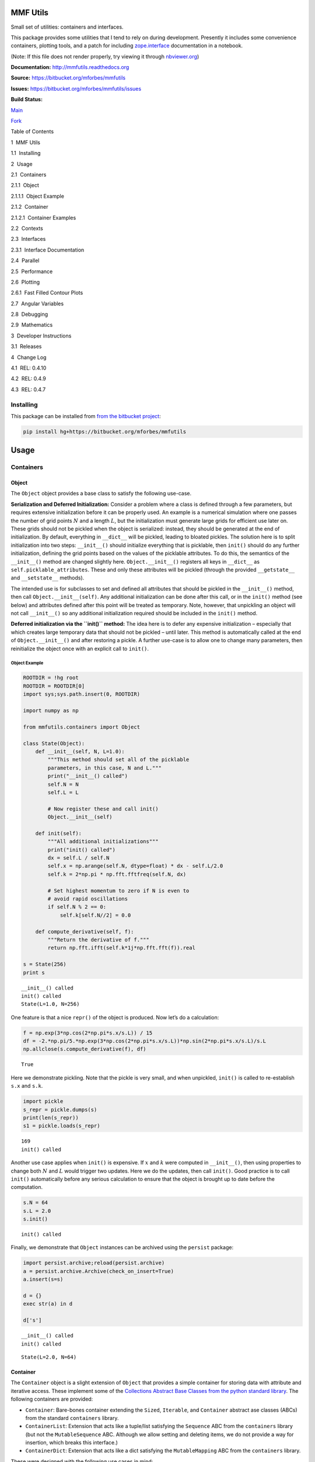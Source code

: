 
MMF Utils
=========

Small set of utilities: containers and interfaces.

This package provides some utilities that I tend to rely on during
development. Presently it includes some convenience containers, plotting
tools, and a patch for including
`zope.interface <http://docs.zope.org/zope.interface/>`__ documentation
in a notebook.

(Note: If this file does not render properly, try viewing it through
`nbviewer.org <http://nbviewer.ipython.org/urls/bitbucket.org/mforbes/mmfutils-fork/raw/tip/doc/README.ipynb>`__)

**Documentation:** http://mmfutils.readthedocs.org

**Source:** https://bitbucket.org/mforbes/mmfutils

**Issues:** https://bitbucket.org/mforbes/mmfutils/issues

**Build Status:**

.. raw:: html

   <table>

.. raw:: html

   <tr>

.. raw:: html

   <td>

`Main <https://bitbucket.org/mforbes/mmfutils>`__

.. raw:: html

   </td>

.. raw:: html

   <td>

`Fork <https://bitbucket.org/mforbes/mmfutils-fork>`__

.. raw:: html

   </td>

.. raw:: html

   </tr>

.. raw:: html

   <tr>

.. raw:: html

   <td>

|mmfutils Build Status|

.. raw:: html

   </td>

.. raw:: html

   <td>

|mmfutils-fork Build Status|

.. raw:: html

   </td>

.. raw:: html

   </tr>

.. raw:: html

   </table>

.. |mmfutils Build Status| image:: https://drone.io/bitbucket.org/mforbes/mmfutils/status.png
   :target: https://drone.io/bitbucket.org/mforbes/mmfutils/latest
.. |mmfutils-fork Build Status| image:: https://drone.io/bitbucket.org/mforbes/mmfutils-fork/status.png
   :target: https://drone.io/bitbucket.org/mforbes/mmfutils-fork/latest

.. raw:: html

   <h1>

Table of Contents

.. raw:: html

   </h1>

.. raw:: html

   <div class="toc">

.. raw:: html

   <ul class="toc-item">

.. raw:: html

   <li>

1  MMF Utils

.. raw:: html

   <ul class="toc-item">

.. raw:: html

   <li>

1.1  Installing

.. raw:: html

   </li>

.. raw:: html

   </ul>

.. raw:: html

   </li>

.. raw:: html

   <li>

2  Usage

.. raw:: html

   <ul class="toc-item">

.. raw:: html

   <li>

2.1  Containers

.. raw:: html

   <ul class="toc-item">

.. raw:: html

   <li>

2.1.1  Object

.. raw:: html

   <ul class="toc-item">

.. raw:: html

   <li>

2.1.1.1  Object Example

.. raw:: html

   </li>

.. raw:: html

   </ul>

.. raw:: html

   </li>

.. raw:: html

   <li>

2.1.2  Container

.. raw:: html

   <ul class="toc-item">

.. raw:: html

   <li>

2.1.2.1  Container Examples

.. raw:: html

   </li>

.. raw:: html

   </ul>

.. raw:: html

   </li>

.. raw:: html

   </ul>

.. raw:: html

   </li>

.. raw:: html

   <li>

2.2  Contexts

.. raw:: html

   </li>

.. raw:: html

   <li>

2.3  Interfaces

.. raw:: html

   <ul class="toc-item">

.. raw:: html

   <li>

2.3.1  Interface Documentation

.. raw:: html

   </li>

.. raw:: html

   </ul>

.. raw:: html

   </li>

.. raw:: html

   <li>

2.4  Parallel

.. raw:: html

   </li>

.. raw:: html

   <li>

2.5  Performance

.. raw:: html

   </li>

.. raw:: html

   <li>

2.6  Plotting

.. raw:: html

   <ul class="toc-item">

.. raw:: html

   <li>

2.6.1  Fast Filled Contour Plots

.. raw:: html

   </li>

.. raw:: html

   </ul>

.. raw:: html

   </li>

.. raw:: html

   <li>

2.7  Angular Variables

.. raw:: html

   </li>

.. raw:: html

   <li>

2.8  Debugging

.. raw:: html

   </li>

.. raw:: html

   <li>

2.9  Mathematics

.. raw:: html

   </li>

.. raw:: html

   </ul>

.. raw:: html

   </li>

.. raw:: html

   <li>

3  Developer Instructions

.. raw:: html

   <ul class="toc-item">

.. raw:: html

   <li>

3.1  Releases

.. raw:: html

   </li>

.. raw:: html

   </ul>

.. raw:: html

   </li>

.. raw:: html

   <li>

4  Change Log

.. raw:: html

   <ul class="toc-item">

.. raw:: html

   <li>

4.1  REL: 0.4.10

.. raw:: html

   </li>

.. raw:: html

   <li>

4.2  REL: 0.4.9

.. raw:: html

   </li>

.. raw:: html

   <li>

4.3  REL: 0.4.7

.. raw:: html

   </li>

.. raw:: html

   </ul>

.. raw:: html

   </li>

.. raw:: html

   </ul>

.. raw:: html

   </div>

Installing
----------

This package can be installed from `from the bitbucket
project <https://bitbucket.org/mforbes/mmfutils>`__:

.. code:: bash

   pip install hg+https://bitbucket.org/mforbes/mmfutils

Usage
=====

Containers
----------

Object
~~~~~~

The ``Object`` object provides a base class to satisfy the following
use-case.

**Serialization and Deferred Initialization:** Consider a problem where
a class is defined through a few parameters, but requires extensive
initialization before it can be properly used. An example is a numerical
simulation where one passes the number of grid points :math:`N` and a
length :math:`L`, but the initialization must generate large grids for
efficient use later on. These grids should not be pickled when the
object is serialized: instead, they should be generated at the end of
initialization. By default, everything in ``__dict__`` will be pickled,
leading to bloated pickles. The solution here is to split initialization
into two steps: ``__init__()`` should initialize everything that is
picklable, then ``init()`` should do any further initialization,
defining the grid points based on the values of the picklable
attributes. To do this, the semantics of the ``__init__()`` method are
changed slightly here. ``Object.__init__()`` registers all keys in
``__dict__`` as ``self.picklable_attributes``. These and only these
attributes will be pickled (through the provided ``__getstate__`` and
``__setstate__`` methods).

The intended use is for subclasses to set and defined all attributes
that should be pickled in the ``__init__()`` method, then call
``Object.__init__(self)``. Any additional initialization can be done
after this call, or in the ``init()`` method (see below) and attributes
defined after this point will be treated as temporary. Note, however,
that unpickling an object will not call ``__init__()`` so any additional
initialization required should be included in the ``init()`` method.

**Deferred initialization via the ``init()`` method:** The idea here is
to defer any expensive initialization – especially that which creates
large temporary data that should not be pickled – until later. This
method is automatically called at the end of ``Object.__init__()`` and
after restoring a pickle. A further use-case is to allow one to change
many parameters, then reinitialize the object once with an explicit call
to ``init()``.

Object Example
^^^^^^^^^^^^^^

.. code:: ipython2

    ROOTDIR = !hg root
    ROOTDIR = ROOTDIR[0]
    import sys;sys.path.insert(0, ROOTDIR)
    
    import numpy as np
    
    from mmfutils.containers import Object
    
    class State(Object):
        def __init__(self, N, L=1.0):
            """This method should set all of the picklable
            parameters, in this case, N and L."""
            print("__init__() called")
            self.N = N
            self.L = L
            
            # Now register these and call init()
            Object.__init__(self)
            
        def init(self):
            """All additional initializations"""
            print("init() called")
            dx = self.L / self.N
            self.x = np.arange(self.N, dtype=float) * dx - self.L/2.0
            self.k = 2*np.pi * np.fft.fftfreq(self.N, dx)
    
            # Set highest momentum to zero if N is even to
            # avoid rapid oscillations
            if self.N % 2 == 0:
                self.k[self.N//2] = 0.0
                
        def compute_derivative(self, f):
            """Return the derivative of f."""        
            return np.fft.ifft(self.k*1j*np.fft.fft(f)).real
    
    s = State(256)
    print s


.. parsed-literal::

    __init__() called
    init() called
    State(L=1.0, N=256)


One feature is that a nice ``repr()`` of the object is produced. Now
let’s do a calculation:

.. code:: ipython2

    f = np.exp(3*np.cos(2*np.pi*s.x/s.L)) / 15
    df = -2.*np.pi/5.*np.exp(3*np.cos(2*np.pi*s.x/s.L))*np.sin(2*np.pi*s.x/s.L)/s.L
    np.allclose(s.compute_derivative(f), df)




.. parsed-literal::

    True



Here we demonstrate pickling. Note that the pickle is very small, and
when unpickled, ``init()`` is called to re-establish ``s.x`` and
``s.k``.

.. code:: ipython2

    import pickle
    s_repr = pickle.dumps(s)
    print(len(s_repr))
    s1 = pickle.loads(s_repr)


.. parsed-literal::

    169
    init() called


Another use case applies when ``init()`` is expensive. If :math:`x` and
:math:`k` were computed in ``__init__()``, then using properties to
change both :math:`N` and :math:`L` would trigger two updates. Here we
do the updates, then call ``init()``. Good practice is to call
``init()`` automatically before any serious calculation to ensure that
the object is brought up to date before the computation.

.. code:: ipython2

    s.N = 64
    s.L = 2.0
    s.init()


.. parsed-literal::

    init() called


Finally, we demonstrate that ``Object`` instances can be archived using
the ``persist`` package:

.. code:: ipython2

    import persist.archive;reload(persist.archive)
    a = persist.archive.Archive(check_on_insert=True)
    a.insert(s=s)
    
    d = {}
    exec str(a) in d
    
    d['s']


.. parsed-literal::

    __init__() called
    init() called




.. parsed-literal::

    State(L=2.0, N=64)



Container
~~~~~~~~~

The ``Container`` object is a slight extension of ``Object`` that
provides a simple container for storing data with attribute and
iterative access. These implement some of the `Collections Abstract Base
Classes from the python standard
library <https://docs.python.org/2/library/collections.html#collections-abstract-base-classes>`__.
The following containers are provided:

-  ``Container``: Bare-bones container extending the ``Sized``,
   ``Iterable``, and ``Container`` abstract ase classes (ABCs) from the
   standard ``containers`` library.
-  ``ContainerList``: Extension that acts like a tuple/list satisfying
   the ``Sequence`` ABC from the ``containers`` library (but not the
   ``MutableSequence`` ABC. Although we allow setting and deleting
   items, we do not provide a way for insertion, which breaks this
   interface.)
-  ``ContainerDict``: Extension that acts like a dict satisfying the
   ``MutableMapping`` ABC from the ``containers`` library.

These were designed with the following use cases in mind:

-  Returning data from a function associating names with each data. The
   resulting ``ContainerList`` will act like a tuple, but will support
   attribute access. Note that the order will be lexicographic. One
   could use a dictionary, but attribute access with tab completion is
   much nicer in an interactive session. The ``containers.nametuple``
   generator could also be used, but this is somewhat more complicated
   (though might be faster). Also, named tuples are immutable - here we
   provide a mutable object that is picklable etc. The choice between
   ``ContainerList`` and ``ContainerDict`` will depend on subsequent
   usage. Containers can be converted from one type to another.

Container Examples
^^^^^^^^^^^^^^^^^^

.. code:: ipython2

    from mmfutils.containers import Container
    
    c = Container(a=1, c=2, b='Hi there')
    print c
    print tuple(c)


.. parsed-literal::

    Container(a=1, b='Hi there', c=2)
    (1, 'Hi there', 2)


.. code:: ipython2

    # Attributes are mutable
    c.b = 'Ho there'
    print c


.. parsed-literal::

    Container(a=1, b='Ho there', c=2)


.. code:: ipython2

    # Other attributes can be used for temporary storage but will not be pickled.
    import numpy as np
    
    c.large_temporary_array = np.ones((256,256))
    print c
    print c.large_temporary_array


.. parsed-literal::

    Container(a=1, b='Ho there', c=2)
    [[ 1.  1.  1. ...,  1.  1.  1.]
     [ 1.  1.  1. ...,  1.  1.  1.]
     [ 1.  1.  1. ...,  1.  1.  1.]
     ..., 
     [ 1.  1.  1. ...,  1.  1.  1.]
     [ 1.  1.  1. ...,  1.  1.  1.]
     [ 1.  1.  1. ...,  1.  1.  1.]]


.. code:: ipython2

    import pickle
    c1 = pickle.loads(pickle.dumps(c))
    print c1
    c1.large_temporary_array


.. parsed-literal::

    Container(a=1, b='Ho there', c=2)


::


    ---------------------------------------------------------------------------

    AttributeError                            Traceback (most recent call last)

    <ipython-input-9-c6cad315ac19> in <module>()
          2 c1 = pickle.loads(pickle.dumps(c))
          3 print c1
    ----> 4 c1.large_temporary_array
    

    AttributeError: 'Container' object has no attribute 'large_temporary_array'


Contexts
--------

The ``mmfutils.contexts`` module provides two useful contexts:

``NoInterrupt``: This can be used to susspend ``KeyboardInterrupt``
exceptions until they can be dealt with at a point that is convenient. A
typical use is when performing a series of calculations in a loop. By
placing the loop in a ``NoInterrupt`` context, one can avoid an
interrupt from ruining a calculation:

.. code:: ipython2

    from mmfutils.contexts import NoInterrupt
    
    complete = False
    n = 0
    with NoInterrupt() as interrupted:
        while not complete and not interrupted:
            n += 1
            if n > 10:
                complete = True

Note: One can nest ``NoInterrupt`` contexts so that outer loops are also
interrupted.

Interfaces
----------

The interfaces module collects some useful
`zope.interface <http://docs.zope.org/zope.interface/>`__ tools for
checking interface requirements. Interfaces provide a convenient way of
communicating to a programmer what needs to be done to used your code.
This can then be checked in tests.

.. code:: ipython2

    from mmfutils.interface import Interface, Attribute, verifyClass, verifyObject, implements
    
    class IAdder(Interface):
        """Interface for objects that support addition."""
    
        value = Attribute('value', "Current value of object")
    
        # No self here since this is the "user" interface
        def add(other):
            """Return self + other."""

Here is a broken implementation. We muck up the arguments to ``add``:

.. code:: ipython2

    class AdderBroken(object):
        implements(IAdder)
        
        def add(self, one, another):
            # There should only be one argument!
            return one + another
    
    try:
        verifyClass(IAdder, AdderBroken)
    except Exception, e:
        print("{0.__class__.__name__}: {0}".format(e))
        


.. parsed-literal::

    BrokenMethodImplementation: The implementation of add violates its contract
            because implementation requires too many arguments.
            


Now we get ``add`` right, but forget to define ``value``. This is only
caught when we have an object since the attribute is supposed to be
defined in ``__init__()``:

.. code:: ipython2

    class AdderBroken(object):
        implements(IAdder)
        
        def add(self, other):
            return one + other
    
    # The class validates...
    verifyClass(IAdder, AdderBroken)
    
    # ... but objects are missing the value Attribute
    try:
        verifyObject(IAdder, AdderBroken())
    except Exception, e:
        print("{0.__class__.__name__}: {0}".format(e))    


.. parsed-literal::

    BrokenImplementation: An object has failed to implement interface <InterfaceClass __main__.IAdder>
    
            The value attribute was not provided.
            


Finally, a working instance:

.. code:: ipython2

    class Adder(object):
        implements(IAdder)
        def __init__(self, value=0):
            self.value = value
        def add(self, other):
            return one + other
        
    verifyClass(IAdder, Adder) and verifyObject(IAdder, Adder())




.. parsed-literal::

    True



Interface Documentation
~~~~~~~~~~~~~~~~~~~~~~~

We also monkeypatch ``zope.interface.documentation.asStructuredText()``
to provide a mechanism for documentating interfaces in a notebook.

.. code:: ipython2

    from mmfutils.interface import describe_interface
    describe_interface(IAdder)




.. raw:: html

    <!DOCTYPE html PUBLIC "-//W3C//DTD XHTML 1.0 Transitional//EN" "http://www.w3.org/TR/xhtml1/DTD/xhtml1-transitional.dtd">
    <html xmlns="http://www.w3.org/1999/xhtml" xml:lang="en" lang="en">
    <head>
    <meta http-equiv="Content-Type" content="text/html; charset=utf-8" />
    <meta name="generator" content="Docutils 0.14: http://docutils.sourceforge.net/" />
    <title>&lt;string&gt;</title>
    
    <div class="document">
    
    
    <p><tt class="docutils literal">IAdder</tt></p>
    <blockquote>
    <p>Interface for objects that support addition.</p>
    <p>Attributes:</p>
    <blockquote>
    <tt class="docutils literal">value</tt> -- Current value of object</blockquote>
    <p>Methods:</p>
    <blockquote>
    <tt class="docutils literal">add(other)</tt> -- Return self + other.</blockquote>
    </blockquote>
    </div>




Parallel
--------

The ``mmfutils.parallel`` module provides some tools for launching and
connecting to IPython clusters. The ``parallel.Cluster`` class
represents and controls a cluster. The cluster is specified by the
profile name, and can be started or stopped from this class:

.. code:: ipython2

    import logging
    logger = logging.getLogger()
    logger.setLevel(logging.INFO)
    import numpy as np
    from mmfutils import parallel
    cluster = parallel.Cluster(profile='default', n=3, sleep_time=1.0)
    cluster.start()
    cluster.wait()  # Instance of IPython.parallel.Client
    view = cluster.load_balanced_view
    x = np.linspace(-6,6, 100)
    y = view.map(lambda x:x**2, x)
    print np.allclose(y, x**2)
    cluster.stop()


.. parsed-literal::

    Waiting for connection file: ~/.ipython/profile_default/security/ipcontroller-client.json


.. parsed-literal::

    INFO:root:Starting cluster: ipcluster start --daemonize --quiet --profile=default --n=3


.. parsed-literal::

    Waiting for connection file: ~/.ipython/profile_default/security/ipcontroller-client.json


.. parsed-literal::

    INFO:root:waiting for 3 engines
    INFO:root:0 of 3 running
    INFO:root:3 of 3 running
    INFO:root:Stopping cluster: ipcluster stop --profile=default


.. parsed-literal::

    True
    Waiting for connection file: ~/.ipython/profile_default/security/ipcontroller-client.json


If you only need a cluster for a single task, it can be managed with a
context. Be sure to wait for the result to be computed before exiting
the context and shutting down the cluster!

.. code:: ipython2

    with parallel.Cluster(profile='default', n=3, sleep_time=1.0) as client:
        view = client.load_balanced_view
        x = np.linspace(-6,6, 100)
        y = view.map(lambda x:x**2, x, block=True)  # Make sure to wait for the result!
    print np.allclose(y, x**2)


.. parsed-literal::

    Waiting for connection file: ~/.ipython/profile_default/security/ipcontroller-client.json


.. parsed-literal::

    INFO:root:Starting cluster: ipcluster start --daemonize --quiet --profile=default --n=3


.. parsed-literal::

    Waiting for connection file: ~/.ipython/profile_default/security/ipcontroller-client.json


.. parsed-literal::

    INFO:root:waiting for 3 engines
    INFO:root:0 of 3 running
    INFO:root:3 of 3 running
    INFO:root:Stopping cluster: ipcluster stop --profile=default


.. parsed-literal::

    Waiting for connection file: ~/.ipython/profile_default/security/ipcontroller-client.json
    True


If you just need to connect to a running cluster, you can use
``parallel.get_client()``.

Performance
-----------

The ``mmfutils.performance`` module provides some tools for high
performance computing. Note: this module requires some additional
packages including
`numexp <https://github.com/pydata/numexpr/wiki/Numexpr-Users-Guide>`__,
`pyfftw <http://hgomersall.github.io/pyFFTW/>`__, and the ``mkl``
package installed by anaconda. Some of these require building system
libraries (i.e. the `FFTW <http://www.fftw.org>`__). However, the
various components will not be imported by default.

Here is a brief description of the components:

-  ``mmfutils.performance.blas``: Provides an interface to a few of the
   scipy BLAS wrappers. Very incomplete (only things I currently need).
-  ``mmfutils.performance.fft``: Provides an interface to the
   `FFTW <http://www.fftw.org>`__ using ``pyfftw`` if it is available.
   Also enables the planning cache and setting threads so you can better
   control your performance.
-  ``mmfutils.performance.numexpr``: Robustly imports numexpr and
   disabling the VML. (If you don’t do this carefully, it will crash
   your program so fast you won’t even get a traceback.)
-  ``mmfutils.performance.threads``: Provides some hooks for setting the
   maximum number of threads in a bunch of places including the MKL,
   numexpr, and fftw.

Plotting
--------

Several tools are provided in ``mmfutils.plot``:

Fast Filled Contour Plots
~~~~~~~~~~~~~~~~~~~~~~~~~

``mmfutils.plot.imcontourf`` is similar to matplotlib’s ``plt.contourf``
function, but uses ``plt.imshow`` which is much faster. This is useful
for animations and interactive work. It also supports my idea of saner
array-shape processing (i.e. if ``x`` and ``y`` have different shapes,
then it will match these to the shape of ``z``). Matplotlib now provies
``plt.pcolourmesh`` which is similar, but has the same interface issues.

.. code:: ipython2

    %matplotlib inline
    from matplotlib import pyplot as plt
    import time
    import numpy as np
    from mmfutils import plot as mmfplt
    x = np.linspace(-1, 1, 100)[:, None]**3
    y = np.linspace(-0.1, 0.1, 200)[None, :]**3
    z = np.sin(10*x)*y**2
    plt.figure(figsize=(12,3))
    plt.subplot(141)
    %time mmfplt.imcontourf(x, y, z, cmap='gist_heat')
    plt.subplot(142)
    %time plt.contourf(x.ravel(), y.ravel(), z.T, 50, cmap='gist_heat')
    plt.subplot(143)
    %time plt.pcolor(x.ravel(), y.ravel(), z.T, cmap='gist_heat')
    plt.subplot(144)
    %time plt.pcolormesh(x.ravel(), y.ravel(), z.T, cmap='gist_heat')


.. parsed-literal::

    CPU times: user 9.77 ms, sys: 50 µs, total: 9.82 ms
    Wall time: 9.86 ms
    CPU times: user 43.5 ms, sys: 1.19 ms, total: 44.6 ms
    Wall time: 44.7 ms
    CPU times: user 426 ms, sys: 34.1 ms, total: 460 ms
    Wall time: 450 ms
    CPU times: user 2.39 ms, sys: 346 µs, total: 2.73 ms
    Wall time: 2.74 ms




.. parsed-literal::

    <matplotlib.collections.QuadMesh at 0x1209acd10>




.. image:: README_files/README_54_2.png


Angular Variables
-----------------

A couple of tools are provided to visualize angular fields, such as the
phase of a complex wavefunction.

.. code:: ipython2

    %matplotlib inline
    from matplotlib import pyplot as plt
    import time
    import numpy as np
    from mmfutils import plot as mmfplt;reload(mmfplt)
    x = np.linspace(-1, 1, 100)[:, None]
    y = np.linspace(-1, 1, 200)[None, :]
    z = x + 1j*y
    
    plt.figure(figsize=(9,2))
    plt.subplot(131).set_aspect(1)
    mmfplt.phase_contour(x, y, z, aspect=1, colors='k', linewidths=0.5)
    
    # This is a little slow but allows you to vary the luminosity.
    plt.subplot(132).set_aspect(1)
    mmfplt.imcontourf(x, y, mmfplt.colors.color_complex(z), aspect=1)
    mmfplt.phase_contour(x, y, z, aspect=1, linewidths=0.5)
    
    # This is faster if you just want to show the phase and allows
    # for a colorbar via a registered colormap
    plt.subplot(133).set_aspect(1)
    mmfplt.imcontourf(x, y, np.angle(z), cmap='huslp', aspect=1)
    plt.colorbar()
    mmfplt.phase_contour(x, y, z, aspect=1, linewidths=0.5)




.. parsed-literal::

    (<matplotlib.contour.QuadContourSet at 0x11558d8d0>,
     <matplotlib.contour.QuadContourSet at 0x115630b10>)




.. image:: README_files/README_57_1.png


Debugging
---------

A couple of debugging tools are provided. The most useful is the
``debug`` decorator which will store the local variables of a function
in a dictionary or in your global scope.

.. code:: ipython2

    from mmfutils.debugging import debug
    
    @debug(locals())
    def f(x):
        y = x**1.5
        z = 2/x
        return z
    
    print(f(2.0), x, y, z)


.. parsed-literal::

    (1.0, 2.0, 2.8284271247461903, 1.0)


Mathematics
-----------

We include a few mathematical tools here too. In particular, numerical
integration and differentiation. Check the API documentation for
details.

Developer Instructions
======================

If you are a developer of this package, there are a few things to be
aware of.

1. If you modify the notebooks in ``docs/notebooks`` then you may need
   to regenerate some of the ``.rst`` files and commit them so they
   appear on bitbucket. This is done automatically by the ``pre-commit``
   hook in ``.hgrc`` if you include this in your ``.hg/hgrc`` file with
   a line like:

   ::

      %include ../.hgrc

**Security Warning:** if you do this, be sure to inspect the ``.hgrc``
file carefully to make sure that no one inserts malicious code.

This runs the following code:

.. code:: ipython2

    !cd $ROOTDIR; jupyter nbconvert --to=rst --output=README.rst doc/README.ipynb


.. parsed-literal::

    [NbConvertApp] Converting notebook doc/README.ipynb to rst
    [NbConvertApp] Support files will be in README_files/
    [NbConvertApp] Making directory README_files
    [NbConvertApp] Making directory README_files
    [NbConvertApp] Writing 29492 bytes to README.rst


We also run a comprehensive set of tests, and the pre-commit hook will
fail if any of these do not pass, or if we don’t have complete code
coverage. This uses
`nosetests <https://nose.readthedocs.org/en/latest/>`__ and
`flake8 <http://flake8.readthedocs.org>`__. To run individal tests do
one of:

.. code:: bash

   python setup.py nosetests
   python setup.py flake8
   python setup.py check
   python setup.py test   # This runs them all using a custom command defined in setup.py

Here is an example:

.. code:: ipython2

    !cd $ROOTDIR; python setup.py test


.. parsed-literal::

    /data/apps/anaconda/envs/work/lib/python2.7/site-packages/setuptools-19.1.1-py2.7.egg/setuptools/dist.py:284: UserWarning: Normalizing '0.4.7dev' to '0.4.7.dev0'
    running test
    running nosetests
    running egg_info
    writing requirements to mmfutils.egg-info/requires.txt
    writing mmfutils.egg-info/PKG-INFO
    writing top-level names to mmfutils.egg-info/top_level.txt
    writing dependency_links to mmfutils.egg-info/dependency_links.txt
    reading manifest file 'mmfutils.egg-info/SOURCES.txt'
    writing manifest file 'mmfutils.egg-info/SOURCES.txt'
    nose.config: INFO: Set working dir to /Users/mforbes/work/mmfbb/mmfutils
    nose.config: INFO: Ignoring files matching ['^\\.', '^_', '^setup\\.py$']
    nose.plugins.cover: INFO: Coverage report will include only packages: ['mmfutils']
    INFO:root:Patching zope.interface.document.asStructuredText to format code
    INFO:root:Patching flake8 for issues 39 and 40
    Doctest: mmfutils.containers.Container ... ok
    Doctest: mmfutils.containers.ContainerDict ... ok
    Doctest: mmfutils.containers.ContainerList ... ok
    Doctest: mmfutils.containers.Object ... ok
    Doctest: mmfutils.debugging.debug ... ok
    Doctest: mmfutils.debugging.persistent_locals ... ok
    Doctest: mmfutils.interface.describe_interface ... ok
    Doctest: mmfutils.math.differentiate.differentiate ... ok
    Doctest: mmfutils.math.differentiate.hessian ... ok
    Test the Richardson extrapolation for the correct scaling behaviour. ... ok
    Doctest: mmfutils.math.integrate.Richardson ... ok
    Doctest: mmfutils.math.integrate.exact_add ... ok
    Doctest: mmfutils.math.integrate.exact_sum ... ok
    Doctest: mmfutils.math.integrate.mquad ... /Users/mforbes/work/mmfbb/mmfutils/mmfutils/math/integrate/__init__.py:1: RuntimeWarning: divide by zero encountered in double_scalars
      """Integration Utilities.
    WARNING:root:mquad:MinStepSize: Minimum step size reached. (5.94368304574e-19 < 6.50521303491e-19) Singularity possible (err = 0.0).
    WARNING:root:mquad:MinStepSize: Minimum step size reached. (5.94368304574e-19 < 6.50521303491e-19) Singularity possible (err = 1.98122768191e-19).
    ok
    Doctest: mmfutils.math.integrate.quad ... ok
    Doctest: mmfutils.math.integrate.rsum ... ok
    Doctest: mmfutils.math.integrate.ssum_inline ... ok
    Doctest: mmfutils.math.integrate.ssum_python ... ok
    Test directional first derivatives ... ok
    Test directional second derivatives ... ok
    Doctest: mmfutils.optimize.bracket_monotonic ... ok
    Doctest: mmfutils.performance.fft.resample ... ok
    Doctest: mmfutils.performance.numexpr ... ok
    mmfutils.tests.test_containers.TestContainer.test_container_delattr ... ok
    Test persistent representation of object class ... ok
    Check that the order of attributes defined by ... ok
    mmfutils.tests.test_containers.TestContainerConversion.test_conversions ... ok
    mmfutils.tests.test_containers.TestContainerDict.test_container_del ... ok
    mmfutils.tests.test_containers.TestContainerDict.test_container_setitem ... ok
    mmfutils.tests.test_containers.TestContainerList.test_container_delitem ... ok
    mmfutils.tests.test_containers.TestObject.test_empty_object ... ok
    Test persistent representation of object class ... ok
    mmfutils.tests.test_containers.TestPersist.test_archive ... ok
    Doctest: mmfutils.tests.test_containers.Issue4 ... ok
    mmfutils.tests.test_debugging.TestCoverage.test_coverage_1 ... ok
    mmfutils.tests.test_debugging.TestCoverage.test_coverage_2 ... ok
    mmfutils.tests.test_debugging.TestCoverage.test_coverage_3 ... ok
    mmfutils.tests.test_debugging.TestCoverage.test_coverage_exception ... ok
    Test 3rd order differentiation ... ok
    mmfutils.tests.test_interface.TestInterfaces.test_verifyBrokenClass ... ok
    mmfutils.tests.test_interface.TestInterfaces.test_verifyBrokenObject1 ... ok
    mmfutils.tests.test_interface.TestInterfaces.test_verifyBrokenObject2 ... ok
    mmfutils.tests.test_interface.TestInterfaces.test_verifyClass ... ok
    mmfutils.tests.test_interface.TestInterfaces.test_verifyObject ... ok
    Doctest: mmfutils.tests.test_interface.Doctests ... ok
    mmfutils.tests.test_monkeypatchs.TestCoverage.test_cover_monkeypatchs ... INFO:root:Patching flake8 for issues 39 and 40
    ok
    mmfutils.tests.test_monkeypatchs.TestCoverage.test_flake8_patch_err ... INFO:root:Patching flake8 for issues 39 and 40
    ok
    [ProfileCreate] Generating default config file: u'/var/folders/m7/dnr91tjs4gn58_t3k8zp_g000000gn/T/tmp9itx0A/profile_testing/ipython_config.py'
    [ProfileCreate] Generating default config file: u'/var/folders/m7/dnr91tjs4gn58_t3k8zp_g000000gn/T/tmp9itx0A/profile_testing/ipython_kernel_config.py'
    [ProfileCreate] Generating default config file: u'/var/folders/m7/dnr91tjs4gn58_t3k8zp_g000000gn/T/tmp9itx0A/profile_testing/ipcontroller_config.py'
    [ProfileCreate] Generating default config file: u'/var/folders/m7/dnr91tjs4gn58_t3k8zp_g000000gn/T/tmp9itx0A/profile_testing/ipengine_config.py'
    [ProfileCreate] Generating default config file: u'/var/folders/m7/dnr91tjs4gn58_t3k8zp_g000000gn/T/tmp9itx0A/profile_testing/ipcluster_config.py'
    INFO:root:Starting cluster: ipcluster start --daemonize --quiet --profile=testing1 --n=7 --ipython-dir="/var/folders/m7/dnr91tjs4gn58_t3k8zp_g000000gn/T/tmp9itx0A"
    WARNING:root:No ipcontroller-client.json, waiting...
    WARNING:root:No ipcontroller-client.json, waiting...
    WARNING:root:No ipcontroller-client.json, waiting...
    WARNING:root:No ipcontroller-client.json, waiting...
    WARNING:root:No ipcontroller-client.json, waiting...
    WARNING:root:No ipcontroller-client.json, waiting...
    WARNING:root:No ipcontroller-client.json, waiting...
    WARNING:root:No ipcontroller-client.json, waiting...
    INFO:root:waiting for 1 engines
    INFO:root:0 of 1 running
    INFO:root:7 of 1 running
    INFO:root:Starting cluster: ipcluster start --daemonize --quiet --profile=testing_pbs --n=3 --ipython-dir="/var/folders/m7/dnr91tjs4gn58_t3k8zp_g000000gn/T/tmp9itx0A"
    WARNING:root:No ipcontroller-client.json, waiting...
    WARNING:root:No ipcontroller-client.json, waiting...
    WARNING:root:No ipcontroller-client.json, waiting...
    WARNING:root:No ipcontroller-client.json, waiting...
    WARNING:root:No ipcontroller-client.json, waiting...
    WARNING:root:No ipcontroller-client.json, waiting...
    WARNING:root:No ipcontroller-client.json, waiting...
    WARNING:root:No ipcontroller-client.json, waiting...
    INFO:root:waiting for 1 engines
    INFO:root:0 of 1 running
    INFO:root:3 of 1 running
    Simple test connecting to a cluster. ... INFO:root:waiting for 1 engines
    INFO:root:7 of 1 running
    ok
    Test deleting of cluster objects ... ok
    Test that starting a running cluster does nothing. ... ok
    Test that the PBS_NODEFILE is used if defined ... INFO:root:waiting for 1 engines
    INFO:root:3 of 1 running
    INFO:root:waiting for 3 engines
    INFO:root:3 of 3 running
    INFO:root:Stopping cluster: ipcluster stop --profile=testing_pbs --ipython-dir="/var/folders/m7/dnr91tjs4gn58_t3k8zp_g000000gn/T/tmp9itx0A"
    2016-01-05 12:16:55.566 [IPClusterStop] Stopping cluster [pid=17497] with [signal=2]
    ok
    Test timeout (coverage) ... ok
    mmfutils.tests.test_parallel.TestCluster.test_views ... DEBUG:root:Importing canning map
    ok
    INFO:root:Stopping cluster: ipcluster stop --profile=testing1 --ipython-dir="/var/folders/m7/dnr91tjs4gn58_t3k8zp_g000000gn/T/tmp9itx0A"
    2016-01-05 12:16:56.330 [IPClusterStop] Stopping cluster [pid=17461] with [signal=2]
    mmfutils.tests.test_performance_blas.Test_BLAS.test_daxpy ... ok
    mmfutils.tests.test_performance_blas.Test_BLAS.test_ddot ... ok
    mmfutils.tests.test_performance_blas.Test_BLAS.test_dnorm ... ok
    mmfutils.tests.test_performance_blas.Test_BLAS.test_zaxpy ... ok
    mmfutils.tests.test_performance_blas.Test_BLAS.test_zdotc ... ok
    mmfutils.tests.test_performance_blas.Test_BLAS.test_znorm ... ok
    mmfutils.tests.test_performance_fft.Test_FFT.test_fft ... ok
    mmfutils.tests.test_performance_fft.Test_FFT.test_fftn ... ok
    mmfutils.tests.test_performance_fft.Test_FFT_pyfftw.test_fft ... ok
    mmfutils.tests.test_performance_fft.Test_FFT_pyfftw.test_fft_pyfftw ... ok
    mmfutils.tests.test_performance_fft.Test_FFT_pyfftw.test_fftn ... ok
    mmfutils.tests.test_performance_fft.Test_FFT_pyfftw.test_fftn_pyfftw ... ok
    mmfutils.tests.test_performance_fft.Test_FFT_pyfftw.test_get_fft_pyfftw ... ok
    mmfutils.tests.test_performance_fft.Test_FFT_pyfftw.test_get_fftn_pyfftw ... ok
    mmfutils.tests.test_performance_threads.TestThreads.test_hook_mkl ... ok
    mmfutils.tests.test_performance_threads.TestThreads.test_hooks_fft ... ok
    mmfutils.tests.test_performance_threads.TestThreads.test_hooks_numexpr ... ok
    mmfutils.tests.test_performance_threads.TestThreads.test_set_threads_fft ... ok
    mmfutils.tests.test_performance_threads.TestThreads.test_set_threads_mkl ... ok
    mmfutils.tests.test_performance_threads.TestThreads.test_set_threads_numexpr ... ok
    
    Name                           Stmts   Miss  Cover   Missing
    ------------------------------------------------------------
    mmfutils                           1      0   100%   
    mmfutils.containers               85      0   100%   
    mmfutils.debugging                47      0   100%   
    mmfutils.interface                70      0   100%   
    mmfutils.math                      0      0   100%   
    mmfutils.math.differentiate       61      0   100%   
    mmfutils.math.integrate          193      0   100%   
    mmfutils.monkeypatches            14      0   100%   
    mmfutils.optimize                 13      0   100%   
    mmfutils.parallel                124      2    98%   15-16
    mmfutils.performance               0      0   100%   
    mmfutils.performance.blas         58      0   100%   
    mmfutils.performance.fft          61      0   100%   
    mmfutils.performance.numexpr      10      0   100%   
    mmfutils.performance.threads      10      0   100%   
    ------------------------------------------------------------
    TOTAL                            747      2    99%   
    ----------------------------------------------------------------------
    Ran 73 tests in 19.302s
    
    OK


Complete code coverage information is provided in
``build/_coverage/index.html``.

.. code:: ipython2

    from IPython.display import HTML
    with open(os.path.join(ROOTDIR, 'build/_coverage/index.html')) as f:
        coverage = f.read()
    HTML(coverage)




.. raw:: html

    <!DOCTYPE html PUBLIC "-//W3C//DTD HTML 4.01//EN" "http://www.w3.org/TR/html4/strict.dtd">
    <html>
    <head>
        <meta http-equiv='Content-Type' content='text/html; charset=utf-8'>
        <title>Coverage report</title>
        <link rel='stylesheet' href='style.css' type='text/css'>
        
        <script type='text/javascript' src='jquery.min.js'></script>
        <script type='text/javascript' src='jquery.tablesorter.min.js'></script>
        <script type='text/javascript' src='jquery.hotkeys.js'></script>
        <script type='text/javascript' src='coverage_html.js'></script>
        <script type='text/javascript' charset='utf-8'>
            jQuery(document).ready(coverage.index_ready);
        </script>
    </head>
    <body id='indexfile'>
    
    <div id='header'>
        <div class='content'>
            <h1>Coverage report:
                <span class='pc_cov'>99%</span>
            </h1>
            <img id='keyboard_icon' src='keybd_closed.png'>
        </div>
    </div>
    
    <div class='help_panel'>
        <img id='panel_icon' src='keybd_open.png'>
        <p class='legend'>Hot-keys on this page</p>
        <div>
        <p class='keyhelp'>
            <span class='key'>n</span>
            <span class='key'>s</span>
            <span class='key'>m</span>
            <span class='key'>x</span>
            
            <span class='key'>c</span> &nbsp; change column sorting
        </p>
        </div>
    </div>
    
    <div id='index'>
        <table class='index'>
            <thead>
                
                <tr class='tablehead' title='Click to sort'>
                    <th class='name left headerSortDown shortkey_n'>Module</th>
                    <th class='shortkey_s'>statements</th>
                    <th class='shortkey_m'>missing</th>
                    <th class='shortkey_x'>excluded</th>
                    
                    <th class='right shortkey_c'>coverage</th>
                </tr>
            </thead>
            
            <tfoot>
                <tr class='total'>
                    <td class='name left'>Total</td>
                    <td>747</td>
                    <td>2</td>
                    <td>71</td>
                    
                    <td class='right'>99%</td>
                </tr>
            </tfoot>
            <tbody>
                
                <tr class='file'>
                    <td class='name left'><a href='mmfutils.html'>mmfutils</a></td>
                    <td>1</td>
                    <td>0</td>
                    <td>0</td>
                    
                    <td class='right'>100%</td>
                </tr>
                
                <tr class='file'>
                    <td class='name left'><a href='mmfutils_containers.html'>mmfutils.containers</a></td>
                    <td>85</td>
                    <td>0</td>
                    <td>0</td>
                    
                    <td class='right'>100%</td>
                </tr>
                
                <tr class='file'>
                    <td class='name left'><a href='mmfutils_debugging.html'>mmfutils.debugging</a></td>
                    <td>47</td>
                    <td>0</td>
                    <td>3</td>
                    
                    <td class='right'>100%</td>
                </tr>
                
                <tr class='file'>
                    <td class='name left'><a href='mmfutils_interface.html'>mmfutils.interface</a></td>
                    <td>70</td>
                    <td>0</td>
                    <td>14</td>
                    
                    <td class='right'>100%</td>
                </tr>
                
                <tr class='file'>
                    <td class='name left'><a href='mmfutils_math.html'>mmfutils.math</a></td>
                    <td>0</td>
                    <td>0</td>
                    <td>0</td>
                    
                    <td class='right'>100%</td>
                </tr>
                
                <tr class='file'>
                    <td class='name left'><a href='mmfutils_math_differentiate.html'>mmfutils.math.differentiate</a></td>
                    <td>61</td>
                    <td>0</td>
                    <td>0</td>
                    
                    <td class='right'>100%</td>
                </tr>
                
                <tr class='file'>
                    <td class='name left'><a href='mmfutils_math_integrate.html'>mmfutils.math.integrate</a></td>
                    <td>193</td>
                    <td>0</td>
                    <td>16</td>
                    
                    <td class='right'>100%</td>
                </tr>
                
                <tr class='file'>
                    <td class='name left'><a href='mmfutils_monkeypatches.html'>mmfutils.monkeypatches</a></td>
                    <td>14</td>
                    <td>0</td>
                    <td>4</td>
                    
                    <td class='right'>100%</td>
                </tr>
                
                <tr class='file'>
                    <td class='name left'><a href='mmfutils_optimize.html'>mmfutils.optimize</a></td>
                    <td>13</td>
                    <td>0</td>
                    <td>0</td>
                    
                    <td class='right'>100%</td>
                </tr>
                
                <tr class='file'>
                    <td class='name left'><a href='mmfutils_parallel.html'>mmfutils.parallel</a></td>
                    <td>124</td>
                    <td>2</td>
                    <td>8</td>
                    
                    <td class='right'>98%</td>
                </tr>
                
                <tr class='file'>
                    <td class='name left'><a href='mmfutils_performance.html'>mmfutils.performance</a></td>
                    <td>0</td>
                    <td>0</td>
                    <td>0</td>
                    
                    <td class='right'>100%</td>
                </tr>
                
                <tr class='file'>
                    <td class='name left'><a href='mmfutils_performance_blas.html'>mmfutils.performance.blas</a></td>
                    <td>58</td>
                    <td>0</td>
                    <td>6</td>
                    
                    <td class='right'>100%</td>
                </tr>
                
                <tr class='file'>
                    <td class='name left'><a href='mmfutils_performance_fft.html'>mmfutils.performance.fft</a></td>
                    <td>61</td>
                    <td>0</td>
                    <td>5</td>
                    
                    <td class='right'>100%</td>
                </tr>
                
                <tr class='file'>
                    <td class='name left'><a href='mmfutils_performance_numexpr.html'>mmfutils.performance.numexpr</a></td>
                    <td>10</td>
                    <td>0</td>
                    <td>7</td>
                    
                    <td class='right'>100%</td>
                </tr>
                
                <tr class='file'>
                    <td class='name left'><a href='mmfutils_performance_threads.html'>mmfutils.performance.threads</a></td>
                    <td>10</td>
                    <td>0</td>
                    <td>8</td>
                    
                    <td class='right'>100%</td>
                </tr>
                
            </tbody>
        </table>
    </div>
    
    <div id='footer'>
        <div class='content'>
            <p>
                <a class='nav' href='http://nedbatchelder.com/code/coverage'>coverage.py v3.7.1</a>
            </p>
        </div>
    </div>
    
    </body>
    </html>




Releases
--------

We try to keep the repository clean with the following properties:

1. The default branch is stable: i.e. if someone runs ``hg clone``, this
   will pull the latest stable release.
2. Each release has its own named branch so that e.g. ``hg up 0.4.6``
   will get the right thing. Note: this should update to the development
   branch, *not* the default branch so that any work committed will not
   pollute the development branch (which would violate the previous
   point).

To do this, we advocate the following proceedure.

1. **Update to Correct Branch**: Make sure this is the correct
   development branch, not the default branch by explicitly updating:

   .. code:: bash

      hg up <version>

   (Compare with ``hg up default`` which should take you to the default
   branch instead.)
2. **Work**: Do your work, committing as required with messages as shown
   in the repository with the following keys:

   -  ``DOC``: Documentation changes.
   -  ``API``: Changes to the exising API. This could break old code.
   -  ``EHN``: Enhancement or new functionality. Without an ``API`` tag,
      these should not break existing codes.
   -  ``BLD``: Build system changes (``setup.py``, ``requirements.txt``
      etc.)
   -  ``TST``: Update tests, code coverage, etc.
   -  ``BUG``: Address an issue as filed on the issue tracker.
   -  ``BRN``: Start a new branch (see below).
   -  ``REL``: Release (see below).
   -  ``WIP``: Work in progress. Do not depend on these! They will be
      stripped. This is useful when testing things like the rendering of
      documentation on bitbucket etc. where you need to push an
      incomplete set of files. Please collapse and strip these
      eventually when you get things working.
   -  ``CHK``: Checkpoints. These should not be pushed to bitbucket!

3. **Tests**: Make sure the tests pass. Do do this you should run the
   tests in both the ``_test2`` and ``_test3`` environments:

   .. code:: bash

      conda env update --file environment._test2.yml  # If needed
      conda env update --file environment._test3.yml  # If needed
      conda activate _test2; py.test
      conda activate _test3; py.test

   (``hg com`` will automatically run tests after pip-installing
   everything in ``setup.py`` if you have linked the ``.hgrc`` file as
   discussed above, but the use of independent environments is preferred
   now.)
4. **Update Docs**: Update the documentation if needed. To generate new
   documentation run:

   .. code:: bash

      cd doc
      sphinx-apidoc -eTE ../mmfutils -o source
      rm source/mmfutis.tests.*

   Include any changes at the bottom of this file
   (``doc/README.ipynb``).

   Edit any new files created (titles often need to be added) and check
   that this looks good with

   .. code:: bash

      make html
      open build/html/index.html

   Look especially for errors of the type “WARNING: document isn’t
   included in any toctree”. This indicates that you probably need to
   add the module to an upper level ``.. toctree::``. Also look for
   “WARNING: toctree contains reference to document u’…’ that doesn’t
   have a title: no link will be generated”. This indicates you need to
   add a title to a new file. For example, when I added the
   ``mmf.math.optimize`` module, I needed to update the following:

.. code:: rst

      .. doc/source/mmfutils.rst
      mmfutils
      ========
      
      .. toctree::
          ...
          mmfutils.optimize
          ...

.. code:: rst

      .. doc/source/mmfutils.optimize.rst
      mmfutils.optimize
      =================
          
      .. automodule:: mmfutils.optimize
          :members:
          :undoc-members:
          :show-inheritance:

5. **Clean up History**: Run ``hg histedit``, ``hg rebase``, or
   ``hg strip`` as needed to clean up the repo before you push. Branches
   should generally be linear unless there is an exceptional reason to
   split development.
6. **Release**: First edit ``mmfutils/__init__.py`` and update the
   version number by removing the ``dev`` part of the version number.
   Commit only this change and then push only the branch you are working
   on:

   .. code:: bash

      hg com -m "REL: <version>"
      hg push -b .

7. **Pull Request**: Create a pull request on the development fork from
   your branch to ``default`` on the release project bitbucket. Review
   it, fix anything, then accept the PR and close the branch.
8. **Publish on PyPI**: Publish the released version on
   `PyPI <https://pypi.org/project/mmfutils/>`__ using
   `twine <https://pypi.org/project/twine/>`__

   .. code:: bash

      # Build the package.
      python setup.py sdist bdist_wheel

      # Test that everything looks right:
      twine upload --repository-url https://test.pypi.org/legacy/ dist/*

      # Upload to PyPI
      twine upload dist/*

9. **Start new branch**: On the same development branch (not
   ``default``), increase the version number in ``mmfutils/__init__.py``
   and add ``dev``: i.e.:

   ::

      __version__ = '0.4.7dev'

Then create this branch and commit this:

::

      hg branch "0.4.7"
      hg com -m "BRN: Started branch 0.4.7"

10. Update `MyPI <https://bitbucket.org/mforbes/mypi>`__ index.

11. Optional: Update any ``setup.py`` files that depend on your new
    features/fixes etc.

Change Log
==========

REL: 0.4.10
-----------

API changes:

-  Added ``contourf``, ``error_line``, and ``ListCollections`` to
   ``mmfutils.plot``.
-  Added Python 3 support (still a couple of issues such as
   ``mmfutils.math.integrate.ssum_inline``.)
-  Added ``mmf.math.bases.IBasisKx`` and update ``lagrangian`` in bases
   to accept ``k2`` and ``kx2`` for modified dispersion control (along
   x).
-  Added ``math.special.ellipkinv``.
-  Added some new ``mmfutils.math.linalg`` tools.

Issues:

-  Resolved issue #20: ``DyadicSum`` and
   ``scipy.optimize.nonlin.Jacobian``
-  Resolved issue #22: imcontourf now respects masked arrays.
-  Resolved issue #24: Support Python 3.

REL: 0.4.9
----------

*< incomplete >*

REL: 0.4.7
----------

API changes:

-  Added ``mmfutils.interface.describe_interface()`` for inserting
   interfaces into documentation.
-  Added some DVR basis code to ``mmfutils.math.bases``.
-  Added a diverging colormap and some support in ``mmfutils.plot``.
-  Added a Wigner Ville distribution computation in
   ``mmfutils.math.wigner``
-  Added ``mmfutils.optimize.usolve`` and ``ubrentq`` for finding roots
   with ```uncertanties`` <https://pythonhosted.org/uncertainties/>`__
   support.

Issues:

-  Resolve issue #8: Use
   ```ipyparallel`` <https://github.com/ipython/ipyparallel>`__ now.
-  Resolve issue #9: Use `pytest <https://pytest.org>`__ rather than
   ``nose`` (which is no longer supported).
-  Resolve issue #10: PYFFTW wrappers now support negative ``axis`` and
   ``axes`` arguments.
-  Address issue #11: Preliminary version of some DVR basis classes.
-  Resolve issue #12: Added solvers with
   ```uncertanties`` <https://pythonhosted.org/uncertainties/>`__
   support.
